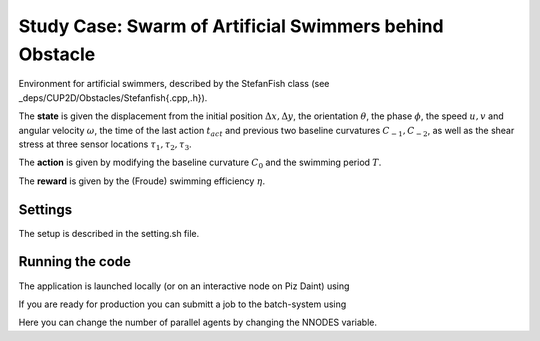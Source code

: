 Study Case: Swarm of Artificial Swimmers behind Obstacle
========================================================

Environment for artificial swimmers, described by the StefanFish class (see _deps/CUP2D/Obstacles/Stefanfish{.cpp,.h}).

The **state** is given the displacement from the initial position :math:`\Delta x, \Delta y`, the orientation :math:`\theta`, the phase :math:`\phi`, the speed :math:`u,v` and angular velocity :math:`\omega`, the time of the last action :math:`t_{act}` and previous two baseline curvatures :math:`C_{-1},C_{-2}`, as well as the shear stress at three sensor locations :math:`\tau_1,\tau_2,\tau_3`.

The **action** is given by modifying the baseline curvature :math:`C_0` and the swimming period :math:`T`.

The **reward** is given by the (Froude) swimming efficiency :math:`\eta`.

Settings
--------

The setup is described in the setting.sh file.

Running the code
----------------

The application is launched locally (or on an interactive node on Piz Daint) using 

.. code-block:: bash
	./run-vracer-swarm.sh

If you are ready for production you can submitt a job to the batch-system using

.. code-block:: bash
	./sbatch-vracer-swarm.sh

Here you can change the number of parallel agents by changing the NNODES variable.
